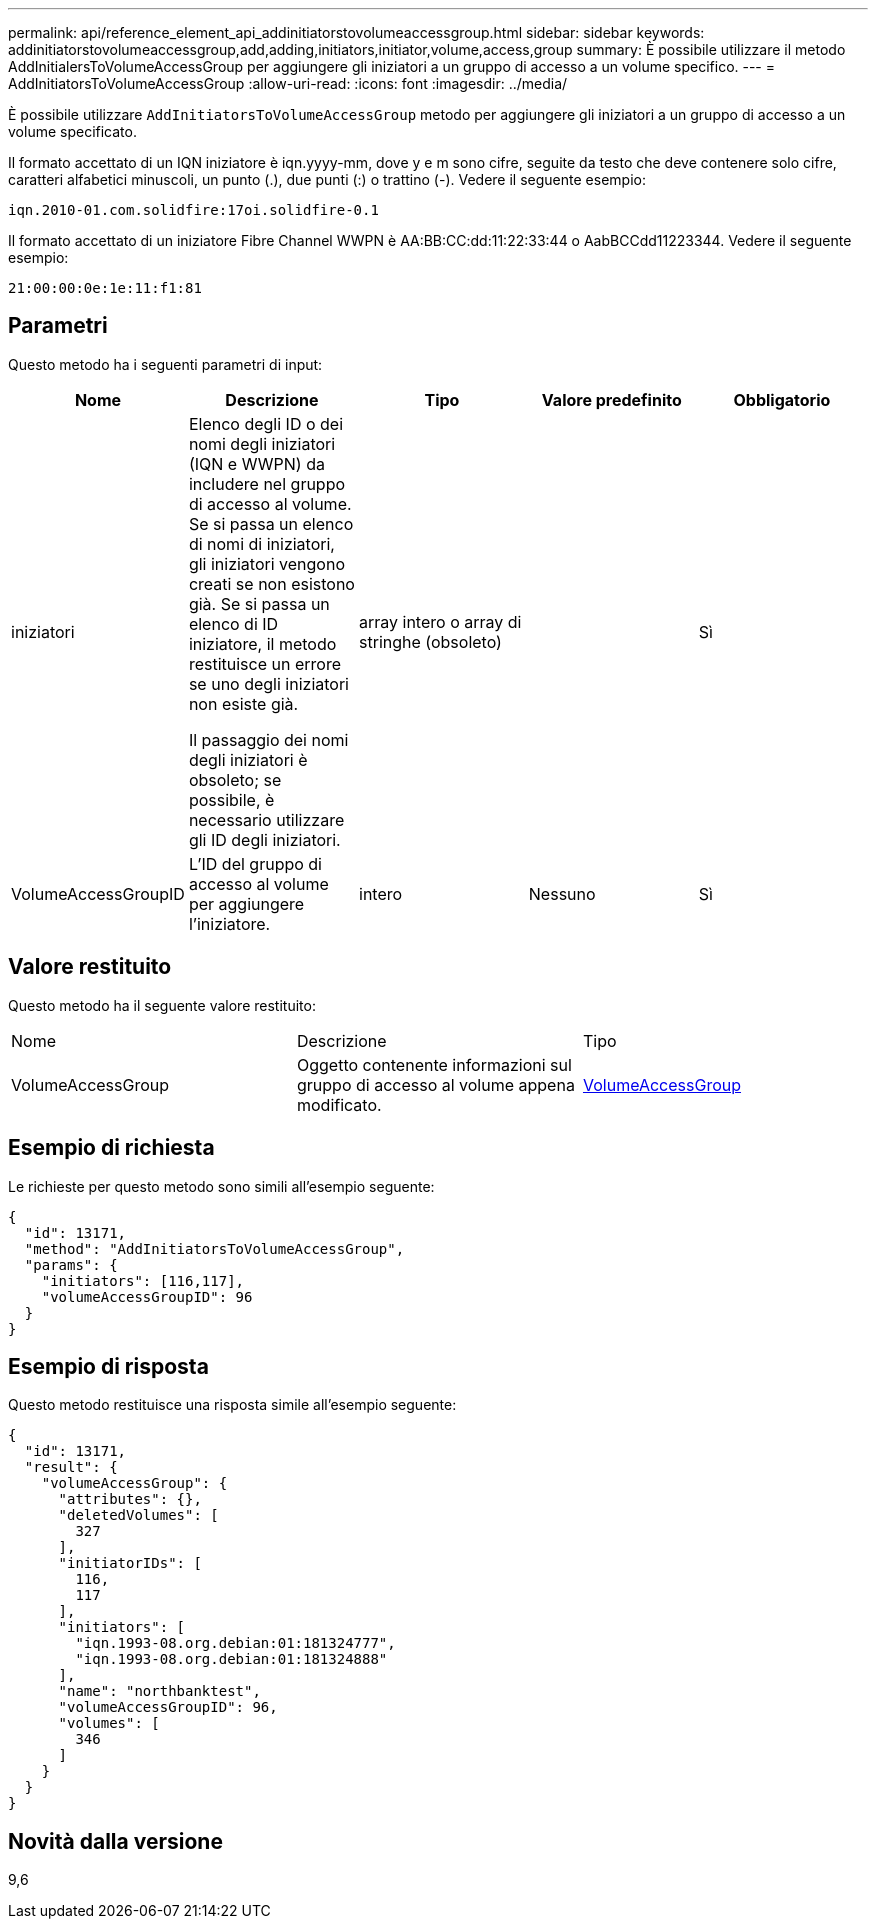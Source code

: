 ---
permalink: api/reference_element_api_addinitiatorstovolumeaccessgroup.html 
sidebar: sidebar 
keywords: addinitiatorstovolumeaccessgroup,add,adding,initiators,initiator,volume,access,group 
summary: È possibile utilizzare il metodo AddInitialersToVolumeAccessGroup per aggiungere gli iniziatori a un gruppo di accesso a un volume specifico. 
---
= AddInitiatorsToVolumeAccessGroup
:allow-uri-read: 
:icons: font
:imagesdir: ../media/


[role="lead"]
È possibile utilizzare `AddInitiatorsToVolumeAccessGroup` metodo per aggiungere gli iniziatori a un gruppo di accesso a un volume specificato.

Il formato accettato di un IQN iniziatore è iqn.yyyy-mm, dove y e m sono cifre, seguite da testo che deve contenere solo cifre, caratteri alfabetici minuscoli, un punto (.), due punti (:) o trattino (-). Vedere il seguente esempio:

[listing]
----
iqn.2010-01.com.solidfire:17oi.solidfire-0.1
----
Il formato accettato di un iniziatore Fibre Channel WWPN è AA:BB:CC:dd:11:22:33:44 o AabBCCdd11223344. Vedere il seguente esempio:

[listing]
----
21:00:00:0e:1e:11:f1:81
----


== Parametri

Questo metodo ha i seguenti parametri di input:

|===
| Nome | Descrizione | Tipo | Valore predefinito | Obbligatorio 


 a| 
iniziatori
 a| 
Elenco degli ID o dei nomi degli iniziatori (IQN e WWPN) da includere nel gruppo di accesso al volume. Se si passa un elenco di nomi di iniziatori, gli iniziatori vengono creati se non esistono già. Se si passa un elenco di ID iniziatore, il metodo restituisce un errore se uno degli iniziatori non esiste già.

Il passaggio dei nomi degli iniziatori è obsoleto; se possibile, è necessario utilizzare gli ID degli iniziatori.
 a| 
array intero o array di stringhe (obsoleto)
 a| 
 a| 
Sì



 a| 
VolumeAccessGroupID
 a| 
L'ID del gruppo di accesso al volume per aggiungere l'iniziatore.
 a| 
intero
 a| 
Nessuno
 a| 
Sì

|===


== Valore restituito

Questo metodo ha il seguente valore restituito:

|===


| Nome | Descrizione | Tipo 


 a| 
VolumeAccessGroup
 a| 
Oggetto contenente informazioni sul gruppo di accesso al volume appena modificato.
 a| 
xref:reference_element_api_volumeaccessgroup.adoc[VolumeAccessGroup]

|===


== Esempio di richiesta

Le richieste per questo metodo sono simili all'esempio seguente:

[listing]
----
{
  "id": 13171,
  "method": "AddInitiatorsToVolumeAccessGroup",
  "params": {
    "initiators": [116,117],
    "volumeAccessGroupID": 96
  }
}
----


== Esempio di risposta

Questo metodo restituisce una risposta simile all'esempio seguente:

[listing]
----
{
  "id": 13171,
  "result": {
    "volumeAccessGroup": {
      "attributes": {},
      "deletedVolumes": [
        327
      ],
      "initiatorIDs": [
        116,
        117
      ],
      "initiators": [
        "iqn.1993-08.org.debian:01:181324777",
        "iqn.1993-08.org.debian:01:181324888"
      ],
      "name": "northbanktest",
      "volumeAccessGroupID": 96,
      "volumes": [
        346
      ]
    }
  }
}
----


== Novità dalla versione

9,6
